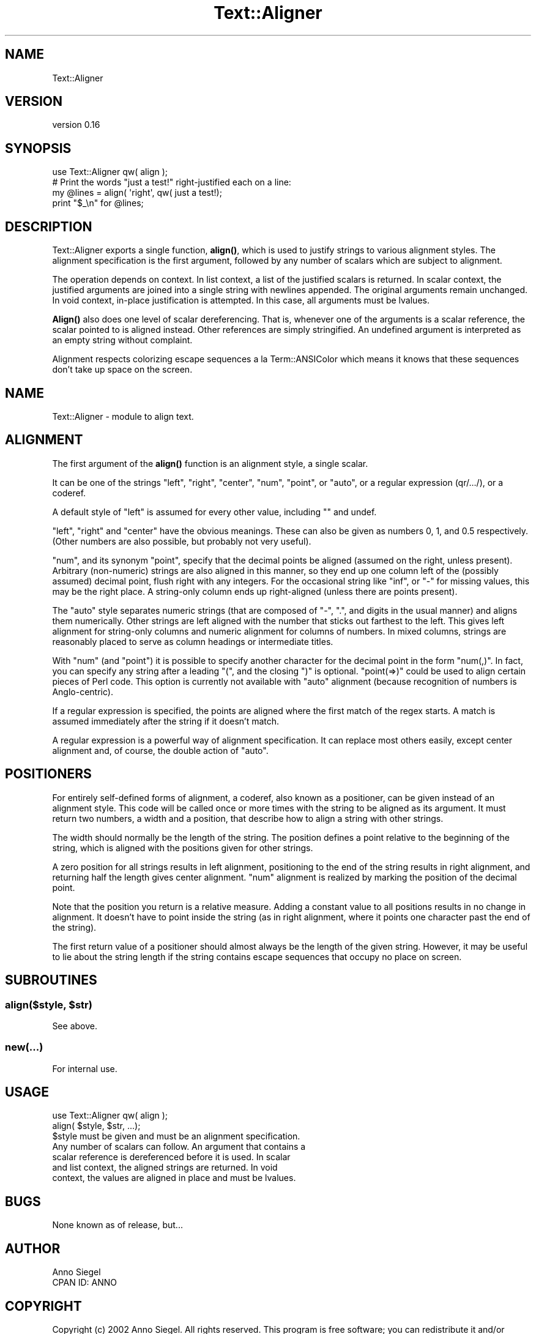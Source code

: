 .\" Automatically generated by Pod::Man 4.14 (Pod::Simple 3.40)
.\"
.\" Standard preamble:
.\" ========================================================================
.de Sp \" Vertical space (when we can't use .PP)
.if t .sp .5v
.if n .sp
..
.de Vb \" Begin verbatim text
.ft CW
.nf
.ne \\$1
..
.de Ve \" End verbatim text
.ft R
.fi
..
.\" Set up some character translations and predefined strings.  \*(-- will
.\" give an unbreakable dash, \*(PI will give pi, \*(L" will give a left
.\" double quote, and \*(R" will give a right double quote.  \*(C+ will
.\" give a nicer C++.  Capital omega is used to do unbreakable dashes and
.\" therefore won't be available.  \*(C` and \*(C' expand to `' in nroff,
.\" nothing in troff, for use with C<>.
.tr \(*W-
.ds C+ C\v'-.1v'\h'-1p'\s-2+\h'-1p'+\s0\v'.1v'\h'-1p'
.ie n \{\
.    ds -- \(*W-
.    ds PI pi
.    if (\n(.H=4u)&(1m=24u) .ds -- \(*W\h'-12u'\(*W\h'-12u'-\" diablo 10 pitch
.    if (\n(.H=4u)&(1m=20u) .ds -- \(*W\h'-12u'\(*W\h'-8u'-\"  diablo 12 pitch
.    ds L" ""
.    ds R" ""
.    ds C` ""
.    ds C' ""
'br\}
.el\{\
.    ds -- \|\(em\|
.    ds PI \(*p
.    ds L" ``
.    ds R" ''
.    ds C`
.    ds C'
'br\}
.\"
.\" Escape single quotes in literal strings from groff's Unicode transform.
.ie \n(.g .ds Aq \(aq
.el       .ds Aq '
.\"
.\" If the F register is >0, we'll generate index entries on stderr for
.\" titles (.TH), headers (.SH), subsections (.SS), items (.Ip), and index
.\" entries marked with X<> in POD.  Of course, you'll have to process the
.\" output yourself in some meaningful fashion.
.\"
.\" Avoid warning from groff about undefined register 'F'.
.de IX
..
.nr rF 0
.if \n(.g .if rF .nr rF 1
.if (\n(rF:(\n(.g==0)) \{\
.    if \nF \{\
.        de IX
.        tm Index:\\$1\t\\n%\t"\\$2"
..
.        if !\nF==2 \{\
.            nr % 0
.            nr F 2
.        \}
.    \}
.\}
.rr rF
.\"
.\" Accent mark definitions (@(#)ms.acc 1.5 88/02/08 SMI; from UCB 4.2).
.\" Fear.  Run.  Save yourself.  No user-serviceable parts.
.    \" fudge factors for nroff and troff
.if n \{\
.    ds #H 0
.    ds #V .8m
.    ds #F .3m
.    ds #[ \f1
.    ds #] \fP
.\}
.if t \{\
.    ds #H ((1u-(\\\\n(.fu%2u))*.13m)
.    ds #V .6m
.    ds #F 0
.    ds #[ \&
.    ds #] \&
.\}
.    \" simple accents for nroff and troff
.if n \{\
.    ds ' \&
.    ds ` \&
.    ds ^ \&
.    ds , \&
.    ds ~ ~
.    ds /
.\}
.if t \{\
.    ds ' \\k:\h'-(\\n(.wu*8/10-\*(#H)'\'\h"|\\n:u"
.    ds ` \\k:\h'-(\\n(.wu*8/10-\*(#H)'\`\h'|\\n:u'
.    ds ^ \\k:\h'-(\\n(.wu*10/11-\*(#H)'^\h'|\\n:u'
.    ds , \\k:\h'-(\\n(.wu*8/10)',\h'|\\n:u'
.    ds ~ \\k:\h'-(\\n(.wu-\*(#H-.1m)'~\h'|\\n:u'
.    ds / \\k:\h'-(\\n(.wu*8/10-\*(#H)'\z\(sl\h'|\\n:u'
.\}
.    \" troff and (daisy-wheel) nroff accents
.ds : \\k:\h'-(\\n(.wu*8/10-\*(#H+.1m+\*(#F)'\v'-\*(#V'\z.\h'.2m+\*(#F'.\h'|\\n:u'\v'\*(#V'
.ds 8 \h'\*(#H'\(*b\h'-\*(#H'
.ds o \\k:\h'-(\\n(.wu+\w'\(de'u-\*(#H)/2u'\v'-.3n'\*(#[\z\(de\v'.3n'\h'|\\n:u'\*(#]
.ds d- \h'\*(#H'\(pd\h'-\w'~'u'\v'-.25m'\f2\(hy\fP\v'.25m'\h'-\*(#H'
.ds D- D\\k:\h'-\w'D'u'\v'-.11m'\z\(hy\v'.11m'\h'|\\n:u'
.ds th \*(#[\v'.3m'\s+1I\s-1\v'-.3m'\h'-(\w'I'u*2/3)'\s-1o\s+1\*(#]
.ds Th \*(#[\s+2I\s-2\h'-\w'I'u*3/5'\v'-.3m'o\v'.3m'\*(#]
.ds ae a\h'-(\w'a'u*4/10)'e
.ds Ae A\h'-(\w'A'u*4/10)'E
.    \" corrections for vroff
.if v .ds ~ \\k:\h'-(\\n(.wu*9/10-\*(#H)'\s-2\u~\d\s+2\h'|\\n:u'
.if v .ds ^ \\k:\h'-(\\n(.wu*10/11-\*(#H)'\v'-.4m'^\v'.4m'\h'|\\n:u'
.    \" for low resolution devices (crt and lpr)
.if \n(.H>23 .if \n(.V>19 \
\{\
.    ds : e
.    ds 8 ss
.    ds o a
.    ds d- d\h'-1'\(ga
.    ds D- D\h'-1'\(hy
.    ds th \o'bp'
.    ds Th \o'LP'
.    ds ae ae
.    ds Ae AE
.\}
.rm #[ #] #H #V #F C
.\" ========================================================================
.\"
.IX Title "Text::Aligner 3"
.TH Text::Aligner 3 "2020-07-11" "perl v5.32.0" "User Contributed Perl Documentation"
.\" For nroff, turn off justification.  Always turn off hyphenation; it makes
.\" way too many mistakes in technical documents.
.if n .ad l
.nh
.SH "NAME"
Text::Aligner
.SH "VERSION"
.IX Header "VERSION"
version 0.16
.SH "SYNOPSIS"
.IX Header "SYNOPSIS"
.Vb 1
\&  use Text::Aligner qw( align );
\&
\&  # Print the words "just a test!" right\-justified each on a line:
\&
\&  my @lines = align( \*(Aqright\*(Aq, qw( just a test!);
\&  print "$_\en" for @lines;
.Ve
.SH "DESCRIPTION"
.IX Header "DESCRIPTION"
Text::Aligner exports a single function, \fBalign()\fR, which is
used to justify strings to various alignment styles.  The
alignment specification is the first argument, followed by
any number of scalars which are subject to alignment.
.PP
The operation depends on context.  In list context, a list of
the justified scalars is returned.  In scalar context, the
justified arguments are joined into a single string with newlines
appended.  The original arguments remain unchanged.  In void
context, in-place justification is attempted.  In this case, all
arguments must be lvalues.
.PP
\&\fBAlign()\fR also does one level of scalar dereferencing.  That is,
whenever one of the arguments is a scalar reference, the scalar
pointed to is aligned instead.  Other references are simply stringified.
An undefined argument is interpreted as an empty string without
complaint.
.PP
Alignment respects colorizing escape sequences a la Term::ANSIColor
which means it knows that these sequences don't take up space on
the screen.
.SH "NAME"
Text::Aligner \- module to align text.
.SH "ALIGNMENT"
.IX Header "ALIGNMENT"
The first argument of the \fBalign()\fR function is an alignment style, a
single scalar.
.PP
It can be one of the strings \*(L"left\*(R", \*(L"right\*(R", \*(L"center\*(R", \*(L"num\*(R", \*(L"point\*(R",
or \*(L"auto\*(R", or a regular expression (qr/.../), or a coderef.
.PP
A default style of \*(L"left\*(R" is assumed for every other value, including
"" and undef.
.PP
\&\*(L"left\*(R", \*(L"right\*(R" and \*(L"center\*(R" have the obvious meanings.  These can
also be given as numbers 0, 1, and 0.5 respectively. (Other numbers
are also possible, but probably not very useful).
.PP
\&\*(L"num\*(R", and its synonym \*(L"point\*(R", specify that the decimal points be
aligned (assumed on the right, unless present).  Arbitrary (non-numeric)
strings are also aligned in this manner, so they end up one column left
of the (possibly assumed) decimal point, flush right with any integers.
For the occasional string like \*(L"inf\*(R", or \*(L"\-\*(R" for missing values, this
may be the right place.  A string-only column ends up right-aligned
(unless there are points present).
.PP
The \*(L"auto\*(R" style separates numeric strings (that are composed of
\&\*(L"\-\*(R", \*(L".\*(R", and digits in the usual manner) and aligns them numerically.
Other strings are left aligned with the number that sticks out
farthest to the left.  This gives left alignment for string-only
columns and numeric alignment for columns of numbers.  In mixed
columns, strings are reasonably placed to serve as column headings
or intermediate titles.
.PP
With \*(L"num\*(R" (and \*(L"point\*(R") it is possible to specify another character
for the decimal point in the form \*(L"num(,)\*(R".  In fact, you can specify
any string after a leading \*(L"(\*(R", and the closing \*(L")\*(R" is optional.
\&\*(L"point(=>)\*(R" could be used to align certain pieces of Perl code.  This
option is currently not available with \*(L"auto\*(R" alignment (because
recognition of numbers is Anglo-centric).
.PP
If a regular expression is specified, the points are aligned where
the first match of the regex starts.  A match is assumed immediately
after the string if it doesn't match.
.PP
A regular expression is a powerful way of alignment specification.  It
can replace most others easily, except center alignment and, of course,
the double action of \*(L"auto\*(R".
.SH "POSITIONERS"
.IX Header "POSITIONERS"
For entirely self-defined forms of alignment, a coderef, also known
as a positioner, can be given instead of an alignment style.  This
code will be called once or more times with the string to be aligned
as its argument.  It must return two numbers, a width and a position,
that describe how to align a string with other strings.
.PP
The width should normally be the length of the string.  The position
defines a point relative to the beginning of the string, which is
aligned with the positions given for other strings.
.PP
A zero position for all strings results in left alignment, positioning
to the end of the string results in right alignment, and returning
half the length gives center alignment.  \*(L"num\*(R" alignment is realized
by marking the position of the decimal point.
.PP
Note that the position you return is a relative measure.  Adding a
constant value to all positions results in no change in alignment.
It doesn't have to point inside the string (as in right alignment,
where it points one character past the end of the string).
.PP
The first return value of a positioner should almost always be the
length of the given string.  However, it may be useful to lie about
the string length if the string contains escape sequences that occupy
no place on screen.
.SH "SUBROUTINES"
.IX Header "SUBROUTINES"
.ie n .SS "align($style, $str)"
.el .SS "align($style, \f(CW$str\fP)"
.IX Subsection "align($style, $str)"
See above.
.SS "new(...)"
.IX Subsection "new(...)"
For internal use.
.SH "USAGE"
.IX Header "USAGE"
.Vb 1
\&  use Text::Aligner qw( align );
\&
\&  align( $style, $str, ...);
\&
\&  $style must be given and must be an alignment specification.
\&  Any number of scalars can follow.  An argument that contains a
\&  scalar reference is dereferenced before it is used.  In scalar
\&  and list context, the aligned strings are returned.  In void
\&  context, the values are aligned in place and must be lvalues.
.Ve
.SH "BUGS"
.IX Header "BUGS"
None known as of release, but...
.SH "AUTHOR"
.IX Header "AUTHOR"
.Vb 2
\&    Anno Siegel
\&    CPAN ID: ANNO
.Ve
.SH "COPYRIGHT"
.IX Header "COPYRIGHT"
Copyright (c) 2002 Anno Siegel. All rights reserved.
This program is free software; you can redistribute
it and/or modify it under the terms of the \s-1ISC\s0 license.
.PP
(This program had been licensed under the same terms as Perl itself up to
version 1.118 released on 2011, and was relicensed by permission of its
originator).
.PP
The full text of the license can be found in the
\&\s-1LICENSE\s0 file included with this module.
.SH "SEE ALSO"
.IX Header "SEE ALSO"
\&\fBperl\fR\|(1)
.PP
Text::Table .
.SH "AUTHOR"
.IX Header "AUTHOR"
Shlomi Fish <shlomif@cpan.org>
.SH "COPYRIGHT AND LICENSE"
.IX Header "COPYRIGHT AND LICENSE"
This software is Copyright (c) 2002 by Anno Siegel.
.PP
This is free software, licensed under:
.PP
.Vb 1
\&  The ISC License
.Ve
